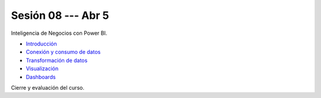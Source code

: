 Sesión 08 --- Abr 5
-------------------------------------------------------------------------------


Inteligencia de Negocios con Power BI.

* `Introducción <https://jdvelasq.github.io/curso_business_intelligence_con_power_bi/c01.html>`_ 

* `Conexión y consumo de datos <https://jdvelasq.github.io/curso_business_intelligence_con_power_bi/c02.html>`_ 

* `Transformación de datos <https://jdvelasq.github.io/curso_business_intelligence_con_power_bi/c03.html>`_ 

* `Visualización <https://jdvelasq.github.io/curso_business_intelligence_con_power_bi/c04.html>`_ 

* `Dashboards <https://jdvelasq.github.io/curso_business_intelligence_con_power_bi/c05.html>`_ 


Cierre y evaluación del curso.



